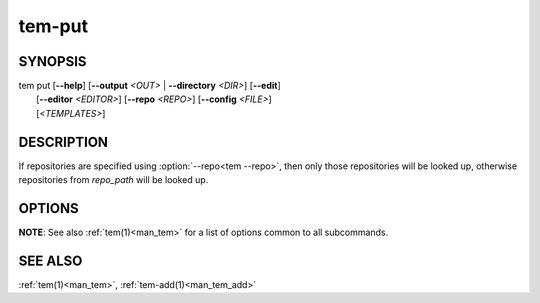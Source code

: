 .. _man_tem_put:

=======
tem-put
=======

SYNOPSIS
========

.. raw:: html

   <center><pre><code class="no-decor">

|  tem put [**--help**] [**--output** *<OUT>* | **--directory** *<DIR>*] [**--edit**]
|          [**--editor** *<EDITOR>*] [**--repo** *<REPO>*] [**--config** *<FILE>*]
|          [*<TEMPLATES>*]

.. raw:: html

   </code></pre></center>

DESCRIPTION
===========

If repositories are specified using :option:`--repo<tem --repo>`, then only those
repositories will be looked up, otherwise repositories from `repo_path` will be
looked up.

.. todo:: Unified way of referencing `repo_path`

OPTIONS
=======

.. program:: put

.. option:: -h, --help

   Prints the synopsis, available subcommands and options.

.. option:: -o, --output=<OUT>

   The file will be added as `<OUT>`. Any missing directories will be created.

.. option:: -d, --directory=<DIR>

   The file will be added under the directory `<DIR>`. Missing directories will
   be created.

.. option:: -e, --edit

   Open the newly added files for editing.

.. option:: -E <EDITOR>, --editor=<EDITOR>

   Same as :option:`--edit<put --edit>` but uses `<EDITOR>` instead of the default editor.

**NOTE**: See also :ref:`tem(1)<man_tem>` for a list of options common to all subcommands.

SEE ALSO
========

:ref:`tem(1)<man_tem>`, :ref:`tem-add(1)<man_tem_add>`
